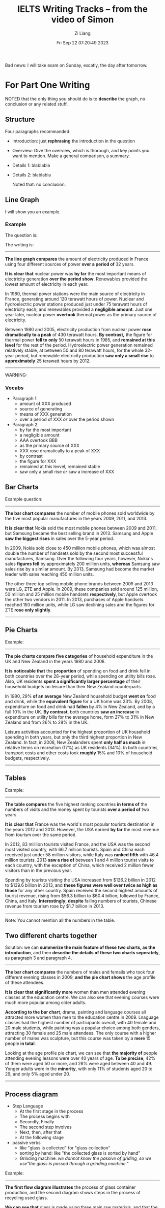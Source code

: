 #+title: IELTS Writing Tracks -- from the video of Simon
#+date: Fri Sep 22 07:20:49 2023
#+author: Zi Liang
#+email: liangzid@stu.xjtu.edu.cn
#+latex_class: elegantpaper

Bad news: I will take exam on Sunday, excatly, the day after tomorrow.

* For Part One Writing

NOTED that the only thing you should do is to *describe* the graph, no conclusion or any related stuff.

** Structure

Four paragraphs recommanded:
+ Introduction: just *rephrasing* the introduction in the question
+ Overview: Give the overview, which is thorough, and key points you want to mention. Make a general comparison, a summary.
+ Details 1: blablabla
+ Details 2: blablabla

 Noted that: no conclusion.


** Line Graph
I will show you an example.
*** Example

The question is: 

[[file:./images/screenshot_20230922_073544.png]]

The writing is:

-----

*The line graph compares* the amount of electricity produced in France using four different sources of power *over a period of* 32 years.

*It is clear that* nuclear power was *by far* the most important means of electricity generation *over the period show*. Renewables provided the lowest amount of electricity in each year.

In 1980, thermal power stations were the main source of electricity in France, generating around 120 terawatt hours of power. Nuclear and hydroelectric power stations produced just under 75 terawatt hours of electricity each, and renewables provided a *negligible amount*. Just one year later, nuclear power *overtook* thermal power as the primary source of electricity.

Between 1980 and 2005, electricity production from nuclear power *rose dramatically to a peak* of 430 terawatt hours. *By contrast,* the figure for thermal power *fell to only* 50 terawatt hours in 1985, and *remained at this level* for the rest of the period. Hydroelectric power generation remained relatively stable, at between 50 and 80 terawatt hours, for the whole 32-year period, but renewable electricity production *saw only a small rise* to *approximately* 25 terawatt hours by 2012.

-----

WARNING:

[[file:./images/screenshot_20230922_074335.png]]

*** Vocabs

+ Paragraph 1
  + amount of XXX produced
  + source of generating
  + means of XXX generation
  + over a period of XXX /or/ over the period shown
+ Paragraph 2
  + by far the most important
  + a negligible amount
  + AAA overtook BBB
  + as the primary source of XXX
  + XXX rose dramatically to a peak of XXX
  + by contrast
  + the figure for XXX
  + remained at this levvel, remained stable
  + saw only a small rise /or/ saw a increase of XXX
** Bar Charts

Example question:

[[file:./images/screenshot_20230922_075924.png]]


-----

*The bar chart compares* the number of mobile phones sold worldwide by the five most popular manufactures in the years 2009, 2011, and 2013.

*It is clear that* Nokia sold the most mobile phones between 2009 and 2011, but Samsung became the best selling brand in 2013. Samsung and Apple *saw the biggest rises* in sales over the 5-year period.

In 2009, Nokia sold close to 450 million mobile phones, which was almost double the number of handsets sold by the second most successful manufactures, Samsung. Over the following four years, however, Nokia's sales *figures fell* by approximately 200 million units, *whereas* Samsung saw sales rise by a similar amount. By 2013, Samsung had become the market leader with sales reaching 450 million units.

The other three top selling mobile phone brands between 2009 and 2013 were LG, ZTE and Apple. In 2009, these companies sold around 125 million, 50 million and 25 million mobile handsets *respectively*, but Apple overtook the other two vendors in 2011. In 2013, purchases of Apple handsets reached 150 million units, while LG saw declining sales and the figures for ZTE *rose only slightly*.

-----
** Pie Charts

Example:

[[file:./images/screenshot_20230922_081955.png]]


-----

*The pie charts compare* *five categories* of household expenditure in the UK and New Zealand in the years 1980 and 2008.

*It is noticeable that* the *proportion* of spending on food and drink fell in both countries over the 28-year period, while spending on utility bills rose. Also, UK residents *spent a significantly larger percentage* of their household budgets on leisure than their New Zealand counterparts.

In 1980, 29% *of an average* New Zealand household budget *went on* food and drink, while the *equivalent figure* for a UK home was 23%. By 2008, expenditure on food and drink had *fallen* by 4% in New Zealand, and by a full 10% in the UK. *By contrast*, both countries *saw an increase* in expenditure on utility bills for the average home, form 27% to 31% in New Zealand and from 26% to 28% in the UK.

Leisure activities accounted for the highest proportion of UK household spending in both years, but only the third highest proportion in New Zealand. In fact, in 2008, New Zealanders spent *only half as much* in relative terms on recreation (17%) as UK residents (34%). In both countries, transport costs and other costs took *roughly* 15% and 10% of household budgets, respectively.

-----

[[file:./images/screenshot_20230922_083613.png]]

** Tables

Example:

[[file:./images/screenshot_20230922_084143.png]]

-----
*The table compares* the five highest ranking countries *in terms of* the numbers of visits and the money spent by tourists *over a period of* two years.

*It is clear that* France was the world's most popular tourists destination in the years 2012 and 2013. However, the USA earned *by far* the most revenue from tourism over the same period.

In 2012, 83 milliion tourists visited France, and the USA was the second most visited country, with 66.7 million tourists. Spain and China each received just under 58 million visitors, while Italy was *ranked fifth* with 46.4 million tourists. 2013 *saw a rise of* between 1 and 4 million tourist visits to each country, with the exception of China, which received 2 million fewer visitors than in the previous year.

Spending by tourists visiting the USA increased from $126.2 billion in 2012 to $139.6 billion in 2013, and *these figures were well over twice as high as those* for any other country. Spain received the second highest amounts of tourist revenue, rising from $56.3 billion to $60.4 billion, followed by France, China, and Italy. *Interestingly*, *despite* falling numbers of tourists, Chinese revenue from tourism rose by $1.7 billion in 2013.

-----

Note: You cannot mention all the numbers in the table.

** Two different charts together

Solution: we can *summerize the main feature of these two charts, as the introduction*, and then *describe the details of these two charts seperately*, as paragraph 3 and paragraph 4.

[[file:./images/screenshot_20230922_090148.png]]


-----

*The bar chart compares* the numbers of males and femails who took four different evening classes in 2009, *and the pie chart shows* the age profile of these attendees.

*It is clear that* *significantly more* women than men attended evening classes at the education centre. We can also see that evening courses were much more popular among older adults.

*According to the bar chart*, drama, painting and language courses all attracted more women than men to the education centre in 2009. Lnaguage classes had the highest number of participants overall, with 40 female and 20 male students, while painting was a popular choice among both genders, attracting 30 female and 25 male attendees. The only course with a higher number of males was sculpture, but this course was taken by a *mere* 15 people *in total*.

Looking at the age profile pie chart, we can see that *the majority of* people attending evening lessons were over 40 years of age. *To be precise*, 42% of them were aged 50 or more, and 26% were aged between 40 and 49. Yonger adults were in the *minority*, with only 11% of students aged 20 to 29, and only 5% aged under 20.

-----

** Process diagram

+ Step Language
  + At the first stage in the process
  + The process begins with
  + Secondly, Finally
  + The second step involves
  + Next, then, after that
  + At the following stage
+ passive verbs
  + like "glass is collected" for "glass collection"
  + sorting by hand:  like "the collected glass is sorted by hand"
  + Grinding machine: /we donnot know the passive of griding, so we use"the glass is passed through a grinding machine."/


Example:

[[file:./images/screenshot_20230922_133339.png]]


-----
*The first flow diagram illustrates* the process of glass container production, and the second diagram shows steps in the process of recycling used glass.

*We can see that* glass is made using three main raw materials, and that the manufacturing process *consists of four distinct stages*. It requires five steps to turn used glass into new glass products.

At the first stage in the production of glass, sand, soda ash, limestone and other chemicals are mixed together. Next, this mixture is heated in a glass furnace at approximately 1500oC to produce molten glass. The molten glass can then be shaped, by blowing, to create the end products, *namely* glass containers.

Glass recycling begins with the collection of used glass products. The collected glass is sorted according to its colour, and then washed in order to remove any impurities. At the fourth stage of recycling, the glass is crushed and melted, and the resulting molten glass can finally be moduled to create new items.

-----

** comparison diagrams

+ MAP: before and after  diagram
+ two alternative diagrams
+ compare and select a location

  Just  compare the diagrams, by:

  + describe the changes
  + and things not changed
  + and differences
  + and similarities


    Example:

   [[file:./images/screenshot_20230922_135628.png]] 

   -----

   *The two pictures compare* the current layout of the ground floor of a house with a plan to redesign the same living space.

   *We can see that* the new design proposal *involves* making a number of changes to the ground floor of the house, mainly in the central hall area. There are no plans to change the external walls or entrances.

   *The most noticeable change* from the existing to the proposed floor plan is that there will *no longer* be a separate hall area when the building work has been done. This will be achieved by removing the internal wall and door between the hall and living room, along with the current staircase and under-stair storage cupboard. With no separate hall area, the proposed living room will also contain the staircase to the first floor.

   To replace the current straight staircase, a new set of winding stairs will be installed in the corner of the living room. The internal door between the hall and kitchen will also be replaced with the new living room. Finally, the planned building work will also include the installation of some kitchen furniture.
   
   -----

   
* Part Two Writing

40 minutes, no less than 250 words.

scoring criteria:
1. response or not
2. coherence
3. vocabulary
4. grammar (do not think so.)


250 words in 4 paragraphs with 13 sentences:
+ introduction with 2 sentences
+ two main paragraphs, each paragraphs with 5 sentences.
+ conclusion: 1 sentence only.

  You should take 10 minutes to plan the essay.


** Introduction

1. sentence 1: introduce the topic
2. sentence 2: give the general answer

There are several introduction writing examples:
*** discussion

[[file:./images/screenshot_20230922_231114.png]]


People *have different views* about the effectiveness of group study as opposed to working alone. *While* there are some benefits to studying indepently, *I believe that* group work is usually more productive.
*** Opinion

[[file:./images/screenshot_20230922_231521.png]]


*It is sometimes argued that* school students should be made to do some work in their local communities. *In my opinion*, it would be wrong to force teenagers to do any kind of unsalaried work. (/or/: *I completely agree that* this kind of scheme would be a good idea.)
*** Problem & Solution

[[file:./images/screenshot_20230923_072110.png]]

*It is true that* punishments do not always deter criminals from committing more crimes. There are various reasons why offenders repeatedly break the law, but governments could certainly take steps to *address this issue*.
*** Two part question

[[file:./images/screenshot_20230923_072531.png]]

Work plays a central role in our lives, and we would all like to feel fulfilled professionally. *While a variety of factors* may lead to job satisfaction, it would be unrealistic to expect everyone to be happy at work.
** Paragraph 2 and 3

Paradigram:
*** firstly, secondly, finally: advantages, disadvantages, problems, solutions

take the example in introudction

[[file:./images/screenshot_20230923_080225.png]]


There are several reasons why I would argue against having compulsory community service for secondary school students. Firstly, the school curriculum is already full with important academic subjects, such as maths, science and languages. *For example*, I remember having an extremely busy timetable when I was at high school, and it would not have been possible to add to it. Secondly, students’ performance in other subjects would be affected if valuable study time were taken by charity work or neighbourhood improvement schemes. Finally, I believe that teenage students would be reluctant to take part in any programme of obligatory work, and this could *lead to* poor motivation and even bad behaviour.
*** Idea, Explain, Example: one idea, a reason, an opinion

*On the other hand*, the opportunity to do voluntary community service could be extremely positive for high school students. By making these programmes optional, schools would ensure that only motivated students took part. These young people would gain valuable experience in an adult working environment, which could help to build their self confidence and enhance their skills. Having such experience and skills on their CVs could greatly improve school leavers’ career prospects. *For example*, a period of voluntary work experience might impress a university admissions officer or a future employer.
** Conclusion

+ Do not show new idea. Just repeat.
+ Only one sentence.

How to do that?

Just *paraphrase* the sentence (the second one) in introduction.

Here is an example:

[[file:./images/screenshot_20230923_081428.png]]
   
*In conclusion*, *I would argue that* the advantages of using video security systems in public  places *do* outweigh the disadvantages.






